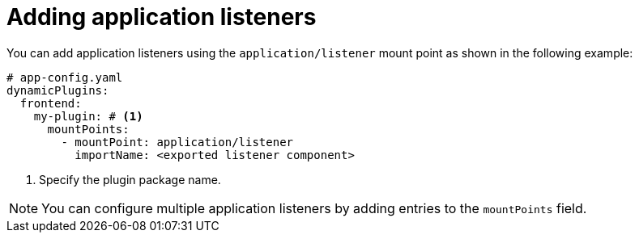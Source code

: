 [id="proc-adding-application-listeners"]

= Adding application listeners

You can add application listeners using the `application/listener` mount point as shown in the following example:

[source,yaml]
----
# app-config.yaml
dynamicPlugins:
  frontend:
    my-plugin: # <1>
      mountPoints:
        - mountPoint: application/listener
          importName: <exported listener component>
----
<1> Specify the plugin package name.

[NOTE]
====
You can configure multiple application listeners by adding entries to the `mountPoints` field.
====